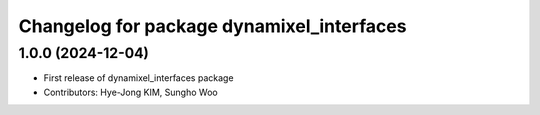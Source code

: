 ^^^^^^^^^^^^^^^^^^^^^^^^^^^^^^^^^^^^^^^^^^
Changelog for package dynamixel_interfaces
^^^^^^^^^^^^^^^^^^^^^^^^^^^^^^^^^^^^^^^^^^

1.0.0 (2024-12-04)
------------------
* First release of dynamixel_interfaces package
* Contributors: Hye-Jong KIM, Sungho Woo
